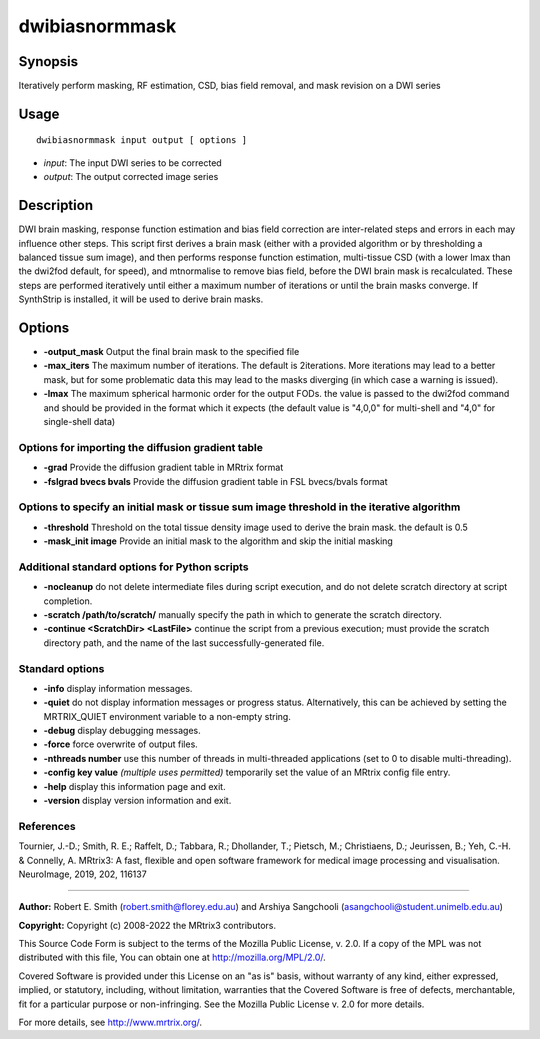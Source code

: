 .. _dwibiasnormmask:

dwibiasnormmask
===============

Synopsis
--------

Iteratively perform masking, RF estimation, CSD, bias field removal, and mask revision on a DWI series

Usage
-----

::

    dwibiasnormmask input output [ options ]

-  *input*: The input DWI series to be corrected
-  *output*: The output corrected image series

Description
-----------

DWI brain masking, response function estimation and bias field correction are inter-related steps and errors in each may influence other steps. This script first derives a brain mask (either with a provided algorithm  or by thresholding a balanced tissue sum image), and then performs response function estimation, multi-tissue CSD (with a lower lmax than the dwi2fod default, for speed), and mtnormalise to remove bias field, before the DWI brain mask is recalculated. These steps are performed iteratively until either a maximum number of iterations or until the brain masks converge. If SynthStrip is installed, it will be used to derive brain masks.

Options
-------

- **-output_mask** Output the final brain mask to the specified file

- **-max_iters** The maximum number of iterations. The default is 2iterations. More iterations may lead to a better mask, but for some problematic data this may lead to the masks diverging (in which case a warning is issued).

- **-lmax** The maximum spherical harmonic order for the output FODs. the value is passed to the dwi2fod command and should be provided in the format which it expects (the default value is "4,0,0" for multi-shell and "4,0" for single-shell data)

Options for importing the diffusion gradient table
^^^^^^^^^^^^^^^^^^^^^^^^^^^^^^^^^^^^^^^^^^^^^^^^^^

- **-grad** Provide the diffusion gradient table in MRtrix format

- **-fslgrad bvecs bvals** Provide the diffusion gradient table in FSL bvecs/bvals format

Options to specify an initial mask or tissue sum image threshold in the iterative algorithm
^^^^^^^^^^^^^^^^^^^^^^^^^^^^^^^^^^^^^^^^^^^^^^^^^^^^^^^^^^^^^^^^^^^^^^^^^^^^^^^^^^^^^^^^^^^

- **-threshold** Threshold on the total tissue density image used to derive the brain mask. the default is 0.5

- **-mask_init image** Provide an initial mask to the algorithm and skip the initial masking

Additional standard options for Python scripts
^^^^^^^^^^^^^^^^^^^^^^^^^^^^^^^^^^^^^^^^^^^^^^

- **-nocleanup** do not delete intermediate files during script execution, and do not delete scratch directory at script completion.

- **-scratch /path/to/scratch/** manually specify the path in which to generate the scratch directory.

- **-continue <ScratchDir> <LastFile>** continue the script from a previous execution; must provide the scratch directory path, and the name of the last successfully-generated file.

Standard options
^^^^^^^^^^^^^^^^

- **-info** display information messages.

- **-quiet** do not display information messages or progress status. Alternatively, this can be achieved by setting the MRTRIX_QUIET environment variable to a non-empty string.

- **-debug** display debugging messages.

- **-force** force overwrite of output files.

- **-nthreads number** use this number of threads in multi-threaded applications (set to 0 to disable multi-threading).

- **-config key value**  *(multiple uses permitted)* temporarily set the value of an MRtrix config file entry.

- **-help** display this information page and exit.

- **-version** display version information and exit.

References
^^^^^^^^^^

Tournier, J.-D.; Smith, R. E.; Raffelt, D.; Tabbara, R.; Dhollander, T.; Pietsch, M.; Christiaens, D.; Jeurissen, B.; Yeh, C.-H. & Connelly, A. MRtrix3: A fast, flexible and open software framework for medical image processing and visualisation. NeuroImage, 2019, 202, 116137

--------------



**Author:** Robert E. Smith (robert.smith@florey.edu.au) and Arshiya Sangchooli (asangchooli@student.unimelb.edu.au)

**Copyright:** Copyright (c) 2008-2022 the MRtrix3 contributors.

This Source Code Form is subject to the terms of the Mozilla Public
License, v. 2.0. If a copy of the MPL was not distributed with this
file, You can obtain one at http://mozilla.org/MPL/2.0/.

Covered Software is provided under this License on an "as is"
basis, without warranty of any kind, either expressed, implied, or
statutory, including, without limitation, warranties that the
Covered Software is free of defects, merchantable, fit for a
particular purpose or non-infringing.
See the Mozilla Public License v. 2.0 for more details.

For more details, see http://www.mrtrix.org/.

